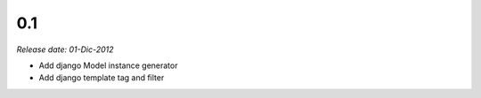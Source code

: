 0.1
---

*Release date: 01-Dic-2012*

* Add django Model instance generator
* Add django template tag and filter
